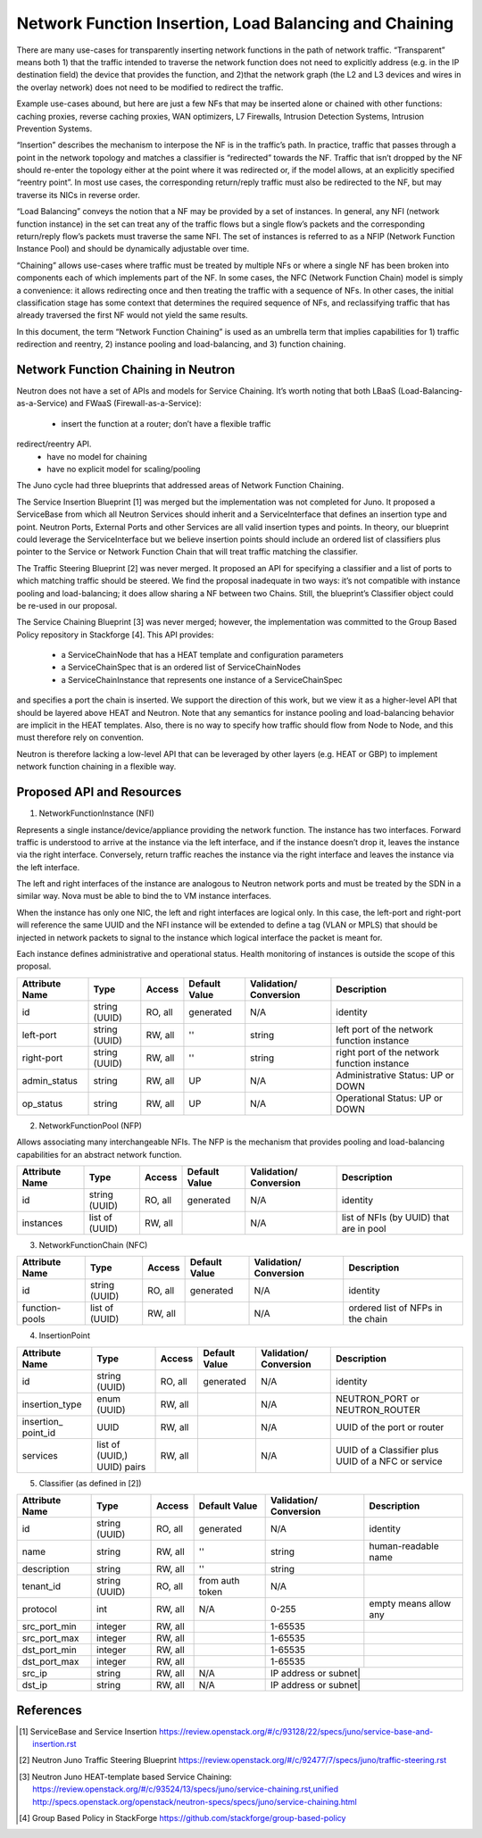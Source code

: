 ================================================================================
Network Function Insertion, Load Balancing and Chaining
================================================================================

There are many use-cases for transparently inserting network functions in the
path of network traffic. “Transparent” means both 1) that the traffic intended
to traverse the network function does not need to explicitly address (e.g. in
the IP destination field) the device that provides the function, and 2)that the
network graph (the L2 and L3 devices and wires in the overlay network) does not
need to be modified to redirect the traffic.

Example use-cases abound, but here are just a few NFs that may be inserted alone
or chained with other functions: caching proxies, reverse caching proxies, WAN
optimizers, L7 Firewalls, Intrusion Detection Systems, Intrusion Prevention
Systems.

“Insertion” describes the mechanism to interpose the NF is in the traffic’s
path. In practice, traffic that passes through a point in the network topology
and matches a classifier is “redirected” towards the NF. Traffic that isn’t
dropped by the NF should re-enter the topology either at the point where it was
redirected or, if the model allows, at an explicitly specified “reentry point”.
In most use cases, the corresponding return/reply traffic must also be
redirected to the NF, but may traverse its NICs in reverse order.

“Load Balancing” conveys the notion that a NF may be provided by a set of
instances. In general, any NFI (network function instance) in the set can treat
any of the traffic flows but a single flow’s packets and the corresponding
return/reply flow’s packets must traverse the same NFI. The set of instances is
referred to as a NFIP (Network Function Instance Pool) and should be dynamically
adjustable over time.

“Chaining” allows use-cases where traffic must be treated by multiple NFs or
where a single NF has been broken into components each of which implements part
of the NF. In some cases, the NFC (Network Function Chain) model is simply a
convenience: it allows redirecting once and then treating the traffic with a
sequence of NFs. In other cases, the initial classification stage has some
context that determines the required sequence of NFs, and reclassifying traffic
that has already traversed the first NF would not yield the same results.

In this document, the term “Network Function Chaining” is used as an umbrella
term that implies capabilities for 1) traffic redirection and reentry, 2)
instance pooling and load-balancing, and 3) function chaining.

Network Function Chaining in Neutron
================================================================================

Neutron does not have a set of APIs and models for Service Chaining. It’s worth
noting that both LBaaS (Load-Balancing-as-a-Service) and FWaaS
(Firewall-as-a-Service):
  * insert the function at a router; don’t have a flexible traffic
redirect/reentry API.
  * have no model for chaining
  * have no explicit model for scaling/pooling

The Juno cycle had three blueprints that addressed areas of Network Function
Chaining.

The Service Insertion Blueprint [1] was merged but the implementation was not
completed for Juno. It proposed a ServiceBase from which all Neutron Services
should inherit and a ServiceInterface that defines an insertion type and point.
Neutron Ports, External Ports and other Services are all valid insertion types
and points. In theory, our blueprint could leverage the ServiceInterface but we
believe insertion points should include an ordered list of classifiers plus
pointer to the Service or Network Function Chain that will treat traffic
matching the classifier.

The Traffic Steering Blueprint [2] was never merged. It proposed an API for
specifying a classifier and a list of ports to which matching traffic should be
steered. We find the proposal inadequate in two ways: it’s not compatible with
instance pooling and load-balancing; it does allow sharing a NF between two
Chains. Still, the blueprint’s Classifier object could be re-used in our
proposal.

The Service Chaining Blueprint [3] was never merged; however, the implementation
was committed to the Group Based Policy repository in Stackforge [4]. This API
provides:
  * a ServiceChainNode that has a HEAT template and configuration parameters
  * a ServiceChainSpec that is an ordered list of ServiceChainNodes
  * a ServiceChainInstance that represents one instance of a ServiceChainSpec
and specifies a port the chain is inserted.
We support the direction of this work, but we view it as a higher-level API that
should be layered above HEAT and Neutron. Note that any semantics for instance
pooling and load-balancing behavior are implicit in the HEAT templates. Also,
there is no way to specify how traffic should flow from Node to Node, and this
must therefore rely on convention.

Neutron is therefore lacking a low-level API that can be leveraged by other
layers (e.g. HEAT or GBP) to implement network function chaining in a flexible
way.

Proposed API and Resources
================================================================================

1. NetworkFunctionInstance (NFI)

Represents a single instance/device/appliance providing the network function.
The instance has two interfaces. Forward traffic is understood to arrive at the
instance via the left interface, and if the instance doesn’t drop it, leaves
the instance via the right interface. Conversely, return traffic reaches the
instance via the right interface and leaves the instance via the left interface.

The left and right interfaces of the instance are analogous to Neutron network
ports and must be treated by the SDN in a similar way. Nova must be able to bind
the to VM instance interfaces.

When the instance has only one NIC, the left and right interfaces are logical
only. In this case, the left-port and right-port will reference the same UUID
and the NFI instance will be extended to define a tag (VLAN or MPLS) that
should be injected in network packets to signal to the instance which logical
interface the packet is meant for.

Each instance defines administrative and operational status. Health monitoring
of instances is outside the scope of this proposal.

+--------------+-------+---------+----------+-------------+---------------+
|Attribute     |Type   |Access   |Default   |Validation/  |Description    |
|Name          |       |         |Value     |Conversion   |               |
+==============+=======+=========+==========+=============+===============+
|id            |string |RO, all  |generated |N/A          |identity       |
|              |(UUID) |         |          |             |               |
+--------------+-------+---------+----------+-------------+---------------+
|left-port     |string |RW, all  |''        |string       |left port of   |
|              |(UUID) |         |          |             |the network    |
|              |       |         |          |             |function       |
|              |       |         |          |             |instance       |
+--------------+-------+---------+----------+-------------+---------------+
|right-port    |string |RW, all  |''        |string       |right port of  |
|              |(UUID) |         |          |             |the network    |
|              |       |         |          |             |function       |
|              |       |         |          |             |instance       |
+--------------+-------+---------+----------+-------------+---------------+
|admin_status  |string |RW, all  |UP        |N/A          |Administrative |
|              |       |         |          |             |Status: UP or  |
|              |       |         |          |             |DOWN           |
+--------------+-------+---------+----------+-------------+---------------+
|op_status     |string |RW, all  |UP        |N/A          |Operational    |
|              |       |         |          |             |Status: UP or  |
|              |       |         |          |             |DOWN           |
+--------------+-------+---------+----------+-------------+---------------+


2. NetworkFunctionPool (NFP)

Allows associating many interchangeable NFIs. The NFP is the mechanism that
provides pooling and load-balancing capabilities for an abstract network
function.

+--------------+-------+---------+----------+-------------+---------------+
|Attribute     |Type   |Access   |Default   |Validation/  |Description    |
|Name          |       |         |Value     |Conversion   |               |
+==============+=======+=========+==========+=============+===============+
|id            |string |RO, all  |generated |N/A          |identity       |
|              |(UUID) |         |          |             |               |
+--------------+-------+---------+----------+-------------+---------------+
|instances     |list of|RW, all  |          |N/A          |list of NFIs   |
|              |(UUID) |         |          |             |(by UUID) that |
|              |       |         |          |             |are in pool    |
+--------------+-------+---------+----------+-------------+---------------+


3. NetworkFunctionChain (NFC)

+--------------+-------+---------+----------+-------------+---------------+
|Attribute     |Type   |Access   |Default   |Validation/  |Description    |
|Name          |       |         |Value     |Conversion   |               |
+==============+=======+=========+==========+=============+===============+
|id            |string |RO, all  |generated |N/A          |identity       |
|              |(UUID) |         |          |             |               |
+--------------+-------+---------+----------+-------------+---------------+
|function-pools|list of|RW, all  |          |N/A          |ordered list   |
|              |(UUID) |         |          |             |of NFPs in the |
|              |       |         |          |             |chain          |
+--------------+-------+---------+----------+-------------+---------------+

4. InsertionPoint

+--------------+-------+---------+----------+-------------+---------------+
|Attribute     |Type   |Access   |Default   |Validation/  |Description    |
|Name          |       |         |Value     |Conversion   |               |
+==============+=======+=========+==========+=============+===============+
|id            |string |RO, all  |generated |N/A          |identity       |
|              |(UUID) |         |          |             |               |
+--------------+-------+---------+----------+-------------+---------------+
|insertion_type|enum   |RW, all  |          |N/A          |NEUTRON_PORT or|
|              |(UUID) |         |          |             |NEUTRON_ROUTER |
|              |       |         |          |             |               |
+--------------+-------+---------+----------+-------------+---------------+
|insertion_    |UUID   |RW, all  |          |N/A          |UUID of the    |
|point_id      |       |         |          |             |port or router |
|              |       |         |          |             |               |
+--------------+-------+---------+----------+-------------+---------------+
|services      |list of|RW, all  |          |N/A          |UUID of a      |
|              |(UUID,)|         |          |             |Classifier plus|
|              |UUID)  |         |          |             |UUID of a NFC  |
|              |pairs  |         |          |             |or service     |
+--------------+-------+---------+----------+-------------+---------------+

5. Classifier (as defined in [2])

+------------+-------+---------+---------+--------------------+--------------+
|Attribute   |Type   |Access   |Default  |Validation/         |Description   |
|Name        |       |         |Value    |Conversion          |              |
+============+=======+=========+=========+====================+==============+
|id          |string |RO, all  |generated|N/A                 |identity      |
|            |(UUID) |         |         |                    |              |
+------------+-------+---------+---------+--------------------+--------------+
|name        |string |RW, all  |''       |string              |human-readable|
|            |       |         |         |                    |name          |
+------------+-------+---------+---------+--------------------+--------------+
|description |string |RW, all  |''       |string              |              |
|            |       |         |         |                    |              |
+------------+-------+---------+---------+--------------------+--------------+
|tenant_id   |string |RO, all  |from auth|N/A                 |              |
|            |(UUID) |         |token    |                    |              |
+------------+-------+---------+---------+--------------------+--------------+
|protocol    |int    |RW, all  |N/A      |0-255               |empty means   |
|            |       |         |         |                    |allow any     |
+------------+-------+---------+---------+--------------------+--------------+
|src_port_min|integer|RW, all  |         |1-65535             |              |
+------------+-------+---------+---------+--------------------+--------------+
|src_port_max|integer|RW, all  |         |1-65535             |              |
+------------+-------+---------+---------+--------------------+--------------+
|dst_port_min|integer|RW, all  |         |1-65535             |              |
+------------+-------+---------+---------+--------------------+--------------+
|dst_port_max|integer|RW, all  |         |1-65535             |              |
+------------+-------+---------+---------+--------------------+--------------+
|src_ip      |string |RW, all  |N/A      |IP address or subnet|              |
+------------+-------+---------+---------+------------+----------------------+
|dst_ip      |string |RW, all  |N/A      |IP address or subnet|              |
+------------+-------+---------+---------+--------------------+--------------+

References
==========

.. [1] ServiceBase and Service Insertion
   https://review.openstack.org/#/c/93128/22/specs/juno/service-base-and-insertion.rst

.. [2] Neutron Juno Traffic Steering Blueprint
   https://review.openstack.org/#/c/92477/7/specs/juno/traffic-steering.rst

.. [3] Neutron Juno HEAT-template based Service Chaining:
   https://review.openstack.org/#/c/93524/13/specs/juno/service-chaining.rst,unified
   http://specs.openstack.org/openstack/neutron-specs/specs/juno/service-chaining.html

.. [4] Group Based Policy in StackForge
   https://github.com/stackforge/group-based-policy

